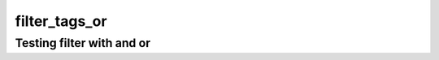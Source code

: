 filter_tags_or
==============

Testing filter with and or
--------------------------

.. req:: req_a
   :tags: 1
   :duration: 1

.. req:: req_b
   :tags: 2

.. req:: req_c
   :tags: 1;2
   :duration: 1

.. needfilter::
   :filter: "1" in tags or "2" in tags
